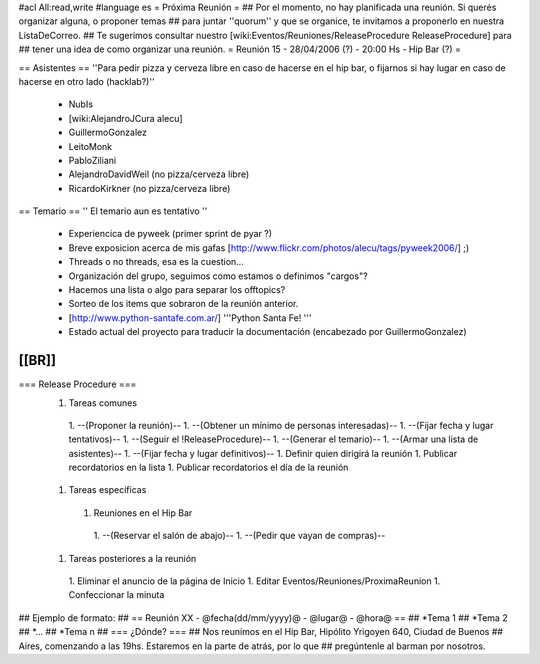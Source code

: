 #acl All:read,write
#language es
= Próxima Reunión =
## Por el momento, no hay planificada una reunión. Si querés organizar alguna, o proponer temas
## para juntar ''quorum'' y que se organice, te invitamos a proponerlo en nuestra ListaDeCorreo.
## Te sugerimos consultar nuestro [wiki:Eventos/Reuniones/ReleaseProcedure ReleaseProcedure] para
## tener una idea de como organizar una reunión.
= Reunión 15 - 28/04/2006 (?) - 20:00 Hs - Hip Bar (?) =

== Asistentes ==
''Para pedir pizza y cerveza libre en caso de hacerse en el hip bar, o fijarnos si hay lugar en caso de hacerse en otro lado (hacklab?)''

 * NubIs
 * [wiki:AlejandroJCura alecu]
 * GuillermoGonzalez
 * LeitoMonk
 * PabloZiliani
 * AlejandroDavidWeil (no pizza/cerveza libre)
 * RicardoKirkner (no pizza/cerveza libre)

== Temario ==
'' El temario aun es tentativo ''
 * Experiencica de pyweek (primer sprint de pyar ?)
 * Breve exposicion acerca de mis gafas [http://www.flickr.com/photos/alecu/tags/pyweek2006/] ;)
 * Threads o no threads, esa es la cuestion...
 * Organización del grupo, seguimos como estamos o definimos "cargos"?
 * Hacemos una lista o algo para separar los offtopics?
 * Sorteo de los items que sobraron de la reunión anterior.
 * [http://www.python-santafe.com.ar/] '''Python Santa Fe! '''
 * Estado actual del proyecto para traducir la documentación (encabezado por GuillermoGonzalez)
[[BR]]
----
=== Release Procedure ===
 1. Tareas comunes
  1. --(Proponer la reunión)--
  1. --(Obtener un mínimo de personas interesadas)--
  1. --(Fijar fecha y lugar tentativos)--
  1. --(Seguir el !ReleaseProcedure)-- 
  1. --(Generar el temario)--
  1. --(Armar una lista de asistentes)--
  1. --(Fijar fecha y lugar definitivos)--
  1. Definir quien dirigirá la reunión
  1. Publicar recordatorios en la lista
  1. Publicar recordatorios el día de la reunión
 1. Tareas específicas
  1. Reuniones en el Hip Bar
   1. --(Reservar el salón de abajo)--
   1. --(Pedir que vayan de compras)--
 1. Tareas posteriores a la reunión
  1. Eliminar el anuncio de la página de Inicio
  1. Editar Eventos/Reuniones/ProximaReunion
  1. Confeccionar la minuta

## Ejemplo de formato:
## == Reunión XX - @fecha(dd/mm/yyyy)@ - @lugar@ - @hora@ ==
## *Tema 1
## *Tema 2
## *...
## *Tema n
## === ¿Dónde? ===
## Nos reunimos en el Hip Bar, Hipólito Yrigoyen 640, Ciudad de Buenos
## Aires, comenzando a las 19hs. Estaremos en la parte de atrás, por lo que
## pregúntenle al barman por nosotros.
